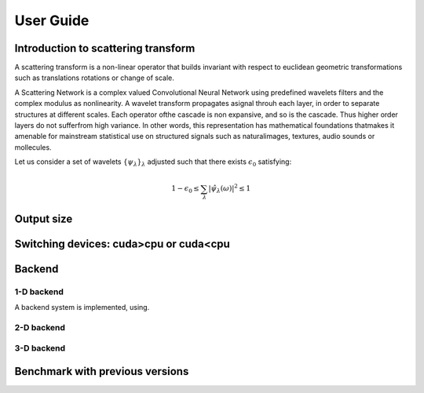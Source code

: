 User Guide
**********

Introduction to scattering transform
====================================

A scattering transform is a non-linear operator that builds
invariant with respect to euclidean geometric transformations such as translations
rotations or change of scale.

A Scattering Network is a complex valued Convolutional Neural Network using predefined
wavelets filters and the complex modulus as nonlinearity.  A wavelet transform
propagates asignal throuh each layer, in order to separate structures at different
scales.  Each operator ofthe cascade is non expansive, and so is the cascade.  Thus
higher order layers do not sufferfrom high variance.  In other words, this
representation has mathematical foundations thatmakes  it  amenable  for  mainstream
statistical  use  on  structured  signals  such  as  naturalimages, textures, audio
sounds or mollecules.

Let us consider a set of wavelets :math:`\{\psi_\lambda\}_\lambda` adjusted such that
there exists :math:`\epsilon_0` satisfying:

.. math:: 1-\epsilon_0 \leq \sum_\lambda |\hat \psi_\lambda(\omega)|^2 \leq 1

Output size
===========

Switching devices: cuda>cpu or cuda<cpu
=======================================

Backend
=======

1-D backend
-----------

A backend system is implemented, using.

2-D backend
-----------


3-D backend
-----------

Benchmark with previous versions
================================